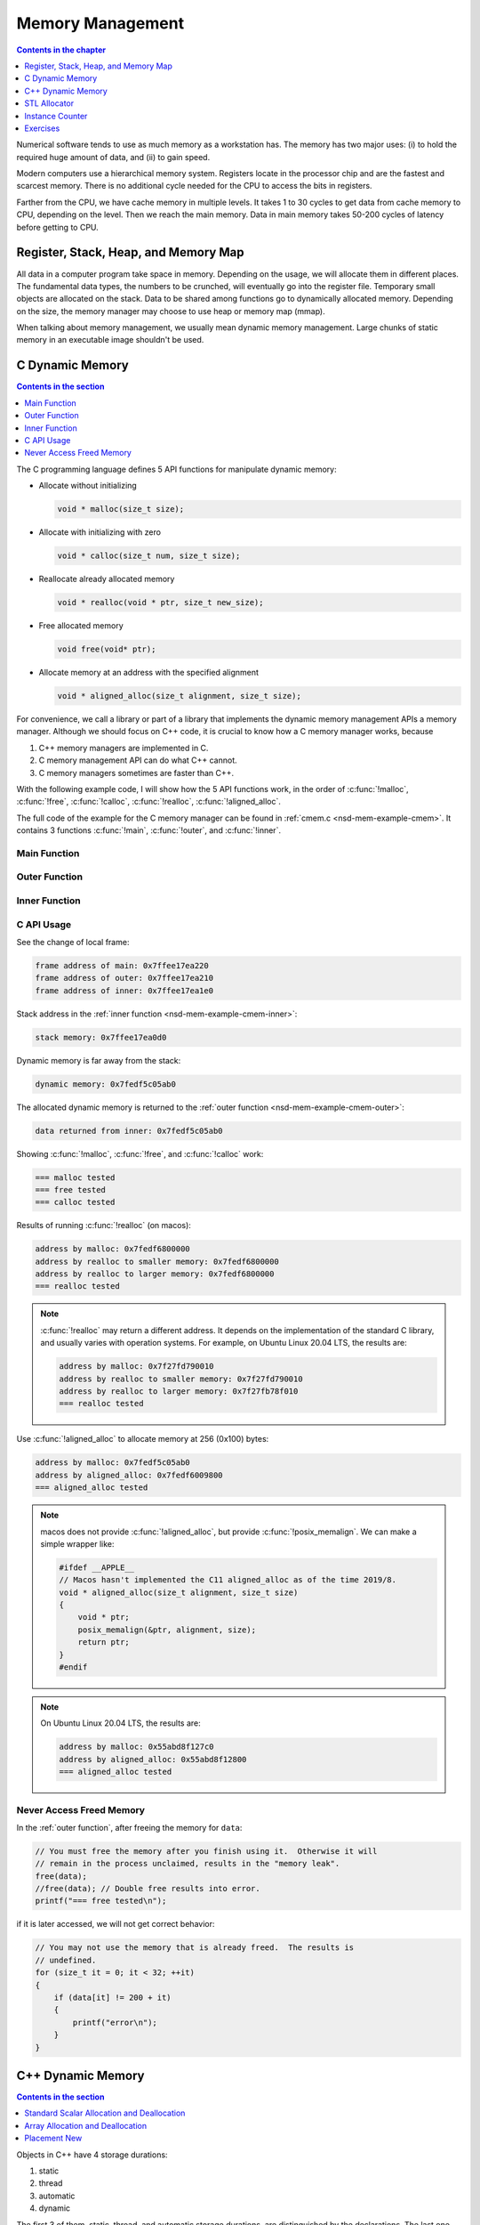 =================
Memory Management
=================

.. contents:: Contents in the chapter
  :local:
  :depth: 1

Numerical software tends to use as much memory as a workstation has.  The
memory has two major uses: (i) to hold the required huge amount of data, and
(ii) to gain speed.

Modern computers use a hierarchical memory system.  Registers locate in the
processor chip and are the fastest and scarcest memory.  There is no additional
cycle needed for the CPU to access the bits in registers.

Farther from the CPU, we have cache memory in multiple levels.  It takes 1 to
30 cycles to get data from cache memory to CPU, depending on the level.  Then
we reach the main memory.  Data in main memory takes 50-200 cycles of latency
before getting to CPU.

Register, Stack, Heap, and Memory Map
=====================================

All data in a computer program take space in memory.  Depending on the usage,
we will allocate them in different places.  The fundamental data types, the
numbers to be crunched, will eventually go into the register file.  Temporary
small objects are allocated on the stack.  Data to be shared among functions go
to dynamically allocated memory.  Depending on the size, the memory manager may
choose to use heap or memory map (mmap).

When talking about memory management, we usually mean dynamic memory
management.  Large chunks of static memory in an executable image shouldn't be
used.

C Dynamic Memory
================

.. contents:: Contents in the section
  :local:
  :depth: 1

The C programming language defines 5 API functions for manipulate dynamic
memory:

* Allocate without initializing

  .. code-block:: c

    void * malloc(size_t size);

* Allocate with initializing with zero

  .. code-block:: c

    void * calloc(size_t num, size_t size);

* Reallocate already allocated memory

  .. code-block:: c

    void * realloc(void * ptr, size_t new_size);

* Free allocated memory

  .. code-block:: c

    void free(void* ptr);

* Allocate memory at an address with the specified alignment

  .. code-block:: c

    void * aligned_alloc(size_t alignment, size_t size);

For convenience, we call a library or part of a library that implements the
dynamic memory management APIs a memory manager.  Although we should focus on
C++ code, it is crucial to know how a C memory manager works, because

1. C++ memory managers are implemented in C.
2. C memory management API can do what C++ cannot.
3. C memory managers sometimes are faster than C++.

With the following example code, I will show how the 5 API functions work, in
the order of :c:func:`!malloc`, :c:func:`!free`, :c:func:`!calloc`,
:c:func:`!realloc`, :c:func:`!aligned_alloc`.

The full code of the example for the C memory manager can be found in
:ref:`cmem.c <nsd-mem-example-cmem>`.  It contains 3 functions :c:func:`!main`,
:c:func:`!outer`, and :c:func:`!inner`.

.. _nsd-mem-example-cmem-main:

Main Function
+++++++++++++

.. code-block:: c
  :linenos:

  int main(int argc, char ** argv)
  {
      printf("frame address of main: %p\n", __builtin_frame_address(0));

      outer();

      return 0;
  }

.. _nsd-mem-example-cmem-outer:

Outer Function
++++++++++++++

.. code-block:: c
  :linenos:

  void outer()
  {
      printf("frame address of outer: %p\n", __builtin_frame_address(0));

      int64_t * data = inner(); // Initialize the data.
      printf("data returned from inner: %p\n", data);

      for (size_t it = 0; it < 32; ++it)
      {
          if (data[it] != 200 + it)
          {
              printf("error\n");
          }
      }
      printf("=== malloc tested\n");

      // You must free the memory after you finish using it.  Otherwise it will
      // remain in the process unclaimed, results in the "memory leak".
      free(data);
      //free(data); // Double free results into error.
      printf("=== free tested\n");

      // The following two allocations result in the same zero-initialized array.
      //
      // The first one uses calloc.  If the OS returns the memory that is already
      // zero-initialized, calloc knows, and it doesn't need to redo the zero
      // initialization.
      data = (int64_t *) calloc(32, sizeof(int64_t));
      free(data);
      // The second one uses malloc and manual initialization.  The malloc call
      // does not provide any information about whether the memory is already
      // zero-initialized.
      data = (int64_t *) malloc(32 * sizeof(int64_t));
      // Even if the allocated memory was already zero-initialized by the OS, we
      // still need to do the initialization.
      for (size_t it = 0; it < 32; ++it) { data[it] = 0; }
      free(data);
      printf("=== calloc tested\n");

      // Reallocate the memory with smaller or larger size.
      data = (int64_t *) malloc((1UL << 20) * 2 * sizeof(int64_t));
      printf("address by malloc: %p\n", data);
      data = (int64_t *) realloc(data, (1UL << 20) * 1 * sizeof(int64_t));
      printf("address by realloc to smaller memory: %p\n", data);
      data = (int64_t *) realloc(data, (1UL << 20) * 4 * sizeof(int64_t));
      printf("address by realloc to larger memory: %p\n", data);
      free(data);
      printf("=== realloc tested\n");

      // Aligned allocation.
      int64_t * data1 = (int64_t *) malloc(sizeof(int64_t));
      printf("address by malloc: %p\n", data1);
      int64_t * data2 = (int64_t *) aligned_alloc(256, 256 * sizeof(int64_t));
      printf("address by aligned_alloc: %p\n", data2);
      free(data1);
      free(data2);
      printf("=== aligned_alloc tested\n");
  }

.. _nsd-mem-example-cmem-inner:

Inner Function
++++++++++++++

.. code-block:: c
  :linenos:

  int64_t * inner()
  {
      printf("frame address of inner: %p\n", __builtin_frame_address(0));

      // An array on the stack.  It is popped away when execution leaves this
      // function.  You cannot use the memory outside this function.
      int64_t data_stack[32];

      for (size_t it = 0; it < 32; ++it)
      {
          data_stack[it] = 100 + it;
      }
      printf("stack memory: %p\n", data_stack);

      // A dynamic array.
      int64_t * data_dynamic = (int64_t *) malloc(32 * sizeof(int64_t));

      for (size_t it = 0; it < 32; ++it)
      {
          data_dynamic[it] = 200 + it;
      }
      printf("dynamic memory: %p\n", data_dynamic);

      return data_dynamic;
  }

C API Usage
+++++++++++

See the change of local frame:

.. code-block:: none

  frame address of main: 0x7ffee17ea220
  frame address of outer: 0x7ffee17ea210
  frame address of inner: 0x7ffee17ea1e0

Stack address in the :ref:`inner function <nsd-mem-example-cmem-inner>`:

.. code-block:: none

  stack memory: 0x7ffee17ea0d0

Dynamic memory is far away from the stack:

.. code-block:: none

  dynamic memory: 0x7fedf5c05ab0

The allocated dynamic memory is returned to the :ref:`outer function
<nsd-mem-example-cmem-outer>`:

.. code-block:: none

  data returned from inner: 0x7fedf5c05ab0

Showing :c:func:`!malloc`, :c:func:`!free`, and :c:func:`!calloc` work:

.. code-block:: none

  === malloc tested
  === free tested
  === calloc tested

Results of running :c:func:`!realloc` (on macos):

.. code-block:: none

  address by malloc: 0x7fedf6800000
  address by realloc to smaller memory: 0x7fedf6800000
  address by realloc to larger memory: 0x7fedf6800000
  === realloc tested

.. note::

  :c:func:`!realloc` may return a different address.  It depends on the
  implementation of the standard C library, and usually varies with operation
  systems.  For example, on Ubuntu Linux 20.04 LTS, the results are:

  .. code-block:: none

    address by malloc: 0x7f27fd790010
    address by realloc to smaller memory: 0x7f27fd790010
    address by realloc to larger memory: 0x7f27fb78f010
    === realloc tested

Use :c:func:`!aligned_alloc` to allocate memory at 256 (0x100) bytes:

.. code-block:: none

  address by malloc: 0x7fedf5c05ab0
  address by aligned_alloc: 0x7fedf6009800
  === aligned_alloc tested

.. note::

  macos does not provide :c:func:`!aligned_alloc`, but provide
  :c:func:`!posix_memalign`.  We can make a simple wrapper like:

  .. code-block:: c

    #ifdef __APPLE__
    // Macos hasn't implemented the C11 aligned_alloc as of the time 2019/8.
    void * aligned_alloc(size_t alignment, size_t size)
    {
        void * ptr;
        posix_memalign(&ptr, alignment, size);
        return ptr;
    }
    #endif

.. note::

  On Ubuntu Linux 20.04 LTS, the results are:

  .. code-block:: none

    address by malloc: 0x55abd8f127c0
    address by aligned_alloc: 0x55abd8f12800
    === aligned_alloc tested

Never Access Freed Memory
+++++++++++++++++++++++++

In the :ref:`outer function`, after freeing the memory for ``data``:

.. code-block:: c

  // You must free the memory after you finish using it.  Otherwise it will
  // remain in the process unclaimed, results in the "memory leak".
  free(data);
  //free(data); // Double free results into error.
  printf("=== free tested\n");

if it is later accessed, we will not get correct behavior:

.. code-block:: c

  // You may not use the memory that is already freed.  The results is
  // undefined.
  for (size_t it = 0; it < 32; ++it)
  {
      if (data[it] != 200 + it)
      {
          printf("error\n");
      }
  }

C++ Dynamic Memory
==================

.. contents:: Contents in the section
  :local:
  :depth: 1

Objects in C++ have 4 storage durations:

1. static
2. thread
3. automatic
4. dynamic

The first 3 of them, static, thread, and automatic storage durations, are
distinguished by the declarations.  The last one, dynamic storage duration, is
managed by ``operator new/delete`` and our focus in memory management.

There are 3 frequent use cases of the ``new/delete`` expression:

1. Single object allocation.
2. Array allocation.
3. Placement new.

Precisely speaking, only the first two cases are fully related to memory
management.  The third use case doesn't directly allocate or deallocate memory,
but allows to use the ``new/delete`` expression for constructing objects on an
already-allocated block of memory.

The full code of the example for the C++ memory manager can be found in
:ref:`cppmem.cpp <nsd-mem-example-cppmem>`.  There are 3 test functions:
:cpp:func:`!scalar_form`, :cpp:func:`!array_form`, and :cpp:func:`!placement`.
For the test functions, a dummy class is defined:

.. code-block:: cpp
  :linenos:

  /*
   * A dummy class taking 8k bytes.
   */
  struct Block
  {
      Block()
      {
          std::cout << "Block (" << this << ") constructed" << std::endl;
      }
      ~Block()
      {
          std::cout << "Block (" << this << ") destructed" << std::endl;
      }
      int64_t buffer[1024];
  };

.. _nsd-mem-example-cppmem-scalar:

Standard Scalar Allocation and Deallocation
+++++++++++++++++++++++++++++++++++++++++++

The example code for scalar new and delete is:

.. code-block:: cpp
  :linenos:

  void scalar_form()
  {
      std::cout
          << "frame address of scalar_form: " << __builtin_frame_address(0)
          << std::endl;

      // Doing this place 8k bytes on stack.
      Block block_stack;
      for (size_t it = 0; it < 1024; ++it)
      {
          block_stack.buffer[it] = 1000 + it;
      }
      std::cout << "object on stack: " << &block_stack << std::endl;
      std::cout
          << "address difference: "
          << reinterpret_cast<std::size_t>(__builtin_frame_address(0))
           - reinterpret_cast<std::size_t>(&block_stack)
          << ", sizeof(Block): " << sizeof(Block)
          << std::endl;

      // Use the new expression.  Note that this "new" is an expression.  It
      // calls the operator ("::operator new"), but not the operator itself.
      Block * block_dynamic = new Block;
      std::cout << "object on dynamic memory: " << block_dynamic << std::endl;

      for (size_t it = 0; it < 1024; ++it)
      {
          block_dynamic->buffer[it] = 2000 + it;
      }
      std::cout << "=== new tested" << std::endl;

      // The delete expression that destruct and deallocate the memory of the
      // dynamic block object.  Similarly, the expression calls ::operator delete
      // for block_dynamic.
      delete block_dynamic;
      std::cout << "=== delete tested" << std::endl;
  }

The execution results are:

.. code-block:: none

  frame address of scalar_form: 0x7ffee70ab210
  Block (0x7ffee70a91f0) constructed
  object on stack: 0x7ffee70a91f0
  address difference: 8224, sizeof(Block): 8192
  Block (0x7ffea6809800) constructed
  object on dynamic memory: 0x7ffea6809800
  === new tested
  Block (0x7ffea6809800) destructed
  === delete tested
  Block (0x7ffee70a91f0) destructed

.. _nsd-mem-example-cppmem-array:

Array Allocation and Deallocation
+++++++++++++++++++++++++++++++++

The example code for array new and delete is:

.. code-block:: cpp
  :linenos:

  void array_form()
  {
      // An array on the stack.  It is popped away when execution leaves this
      // function.  You cannot use the memory outside this function.
      int64_t data_stack[32];

      for (size_t it = 0; it < 32; ++it)
      {
          data_stack[it] = 100 + it;
      }
      std::cout << "stack array memory: " << data_stack << std::endl;

      // A dynamic array.
      int64_t * data_dynamic = new int64_t[32];

      for (size_t it = 0; it < 32; ++it)
      {
          data_dynamic[it] = 200 + it;
      }
      std::cout << "dynamic array memory: " << data_dynamic << std::endl;
      std::cout << "=== new[] tested" << std::endl;

      delete[] data_dynamic;
      std::cout << "=== delete[] tested" << std::endl;
  }

The execution results are:

.. code-block:: none

  stack array memory: 0x7ffee70ab0f0
  dynamic array memory: 0x7ffea6405ab0
  === new[] tested
  === delete[] tested

.. _nsd-mem-example-cppmem-placement:

Placement New
+++++++++++++

The example code for placement new is:

.. code-block:: cpp
  :linenos:

  void placement()
  {
      char * buffer = new char[sizeof(Block)];

      Block * block = new (buffer) Block;
      for (size_t it = 0; it < 1024; ++it)
      {
          block->buffer[it] = it;
      }
      std::cout << "=== placement new tested" << std::endl;

      // Instead of deleting the pointer block, call explicit the destructor and
      // delete the original buffer.
      block->~Block();
      delete[] buffer;
  }

The execution results are:

.. code-block:: none

  Block (0x7ffea6809800) constructed
  === placement new tested
  Block (0x7ffea6809800) destructed

.. note::

  Do not use ``operator delete`` with an object constructed using placement
  new:

  .. code-block:: cpp

    // This induces undefined behavior.  Don't do this.
    delete block;

  It causes double free (tested on macos):

  .. code-block:: none

    cppmem(34359,0x1167b5e00) malloc: *** error for object 0x7f89e5009800: pointer being freed was not allocated
    cppmem(34359,0x1167b5e00) malloc: *** set a breakpoint in malloc_error_break to debug

  The reason is that the memory buffer is managed separately:

  .. code-block:: cpp

    // Instead of deleting the pointer block, call explicit the destructor and
    // delete the original buffer.
    block->~Block();
    delete[] buffer;

STL Allocator
=============

.. contents:: Contents in the section
  :local:
  :depth: 1

STL uses another set of template API for allocating the memory for most of its
container.  By default, the STL containers use ``std::allocator`` class
template for memory allocation.  We are allowed to provide custom allocators to
the containers.

We will use an example to show how a STL allocator works with ``std::vector``.
The example counts the number of bytes allocated by the container.  The full
code can be found in :ref:`alloc.cpp <nsd-mem-example-alloc>`.  It has three
parts: (i) the byte counter, (ii) the STL allocator, and (iii) the test code.

.. _nsd-mem-example-alloc-byte:

Byte Counter
++++++++++++

.. code-block:: cpp
  :linenos:

  struct ByteCounterImpl
  {

      std::atomic_size_t allocated = 0;
      std::atomic_size_t deallocated = 0;
      std::atomic_size_t refcount = 0;

  }; /* end struct ByteCounterImpl */

  /**
   * One instance of this counter is shared among a set of allocators.
   *
   * The counter keeps track of the bytes allocated and deallocated, and report
   * those two numbers in addition to bytes that remain allocated.
   */
  class ByteCounter
  {

  public:

      ByteCounter()
        : m_impl(new ByteCounterImpl)
      { incref(); }

      ByteCounter(ByteCounter const & other)
        : m_impl(other.m_impl)
      { incref(); }

      ByteCounter & operator=(ByteCounter const & other)
      {
          if (&other != this)
          {
              decref();
              m_impl = other.m_impl;
              incref();
          }

          return *this;
      }

      ByteCounter(ByteCounter && other)
        : m_impl(other.m_impl)
      { incref(); }

      ByteCounter & operator=(ByteCounter && other)
      {
          if (&other != this)
          {
              decref();
              m_impl = other.m_impl;
              incref();
          }

          return *this;
      }

      ~ByteCounter() { decref(); }

      void swap(ByteCounter & other)
      {
          std::swap(m_impl, other.m_impl);
      }

      void increase(std::size_t amount)
      {
          m_impl->allocated += amount;
      }

      void decrease(std::size_t amount)
      {
          m_impl->deallocated += amount;
      }

      std::size_t bytes() const { return m_impl->allocated - m_impl->deallocated; }
      std::size_t allocated() const { return m_impl->allocated; }
      std::size_t deallocated() const { return m_impl->deallocated; }
      /* This is for debugging. */
      std::size_t refcount() const { return m_impl->refcount; }

  private:

      void incref() { ++m_impl->refcount; }

      void decref()
      {
          if (nullptr == m_impl)
          {
              // Do nothing.
          }
          else if (1 == m_impl->refcount)
          {
              delete m_impl;
              m_impl = nullptr;
          }
          else
          {
              --m_impl->refcount;
          }
      }

      ByteCounterImpl * m_impl;

  }; /* end class ByteCounter */

.. _nsd-mem-example-alloc-alloc:

Simple Allocator
++++++++++++++++

.. code-block:: cpp
  :linenos:

  /**
   * Very simple allocator that counts the number of bytes allocated through it.
   *
   * It's made to demonstrate the STL allocator and only works in this example.
   * A lot of modification is needed to use it in a real application.
   */
  template <class T>
  struct MyAllocator
  {

      using value_type = T;

      // Just use the default constructor of ByteCounter for the data member
      // "counter".
      MyAllocator() = default;

      template <class U> constexpr
      MyAllocator(const MyAllocator<U> & other) noexcept
      {
          counter = other.counter;
      }

      T * allocate(std::size_t n)
      {
          if (n > std::numeric_limits<std::size_t>::max() / sizeof(T))
          {
              throw std::bad_alloc();
          }
          const std::size_t bytes = n*sizeof(T);
          T * p = static_cast<T *>(std::malloc(bytes));
          if (p)
          {
              counter.increase(bytes);
              return p;
          }
          else
          {
              throw std::bad_alloc();
          }
      }

      void deallocate(T* p, std::size_t n) noexcept
      {
          std::free(p);

          const std::size_t bytes = n*sizeof(T);
          counter.decrease(bytes);
      }

      ByteCounter counter;

  }; /* end struct MyAllocator */

  template <class T, class U>
  bool operator==(const MyAllocator<T> & a, const MyAllocator<U> & b)
  {
      return a.counter == b.counter;
  }

  template <class T, class U>
  bool operator!=(const MyAllocator<T> & a, const MyAllocator<U> & b)
  {
      return !(a == b);
  }

.. _nsd-mem-example-alloc-vector:

Bytes Allocated by ``std::vector``
++++++++++++++++++++++++++++++++++

Now this shows the execution results for the example of STL allocator.  To
begin, create the allocator object:

.. code-block:: cpp

  MyAllocator<size_t> alloc;

Create an empty ``std::vector``:

.. code-block:: cpp

  std::vector<size_t, MyAllocator<size_t>> vec1(alloc);
  std::cout << alloc << std::endl;

Nothing is allocated, as expected:

.. code-block:: none

  allocator: bytes = 0 allocated = 0 deallocated = 0

Then populate 1024 elements to the vector:

.. code-block:: cpp

  for (size_t it=0; it<1024; ++it)
  {
      vec1.push_back(it);
  }
  std::cout << alloc << std::endl;

8192 bytes remain in the container:

.. code-block:: none

  allocator: bytes = 8192 allocated = 16376 deallocated = 8184

The total number of bytes allocated is almost twice the remaining bytes, and
there are bytes deallocated.  It is the overhead incurred by
``std::vector::push_back``.

Use ``std::swap`` to get rid of contents in ``vec1``:

.. code-block:: cpp

  std::vector<size_t, MyAllocator<size_t>>(alloc).swap(vec1);
  std::cout << alloc << std::endl;

No bytes remain:

.. code-block:: none

  allocator: bytes = 0 allocated = 16376 deallocated = 16376

Create another ``std::vector``, named ``vec2``, and ask for 1024 elements on
construction:

.. code-block:: cpp

  std::vector<size_t, MyAllocator<size_t>> vec2(1024, alloc);
  std::cout << alloc << std::endl;

This time the bytes of deallocation do not increase.  The second construction
does not have the overhead incurred by ``push_back`` (which is not used):

.. code-block:: none

  allocator: bytes = 8192 allocated = 24568 deallocated = 16376

Test to see how the move semantics works by using the third object ``vec3``:

.. code-block:: cpp

  std::vector<size_t, MyAllocator<size_t>> vec3(std::move(vec2));
  std::cout << alloc << std::endl;

No memory allocation or deallocation happen, as expected:

.. code-block:: none

  allocator: bytes = 8192 allocated = 24568 deallocated = 16376

In the end, discard the contents of the third container:

.. code-block:: cpp

  std::vector<size_t, MyAllocator<size_t>>(alloc).swap(vec3);
  std::cout << alloc << std::endl;

All bytes are freed:

.. code-block:: none

  allocator: bytes = 0 allocated = 24568 deallocated = 24568

Instance Counter
================

In some cases, we want to know how many instances are created of certain
classes.  One quick way is to add an instance counter for the specific class.
The number of instances is available at any given time point.  The full source
code of the counter can be found in :ref:`icount.cpp <nsd-mem-example-icount>`.

Counter Template
++++++++++++++++

This is a very simple counter implementation that only works in limited
scenarios, e.g., single-threaded environment.  But it's sufficient as an
example.

.. code-block:: cpp
  :linenos:

  template <class T>
  class InstanceCounter
  {

  public:

      InstanceCounter() { ++m_constructed; }
      InstanceCounter(InstanceCounter const & other) { ++m_copied; }
      ~InstanceCounter() { ++m_destructed; }

      static std::size_t active()
      {
          return m_constructed + m_copied - m_destructed;
      }
      static std::size_t constructed() { return m_constructed; }
      static std::size_t copied() { return m_copied; }
      static std::size_t destructed() { return m_destructed; }

  private:

      static std::atomic_size_t m_constructed;
      static std::atomic_size_t m_copied;
      static std::atomic_size_t m_destructed;

  }; /* end class InstanceCounter */

  // Compiler will make sure these static variables are defined only once.
  template <class T> std::atomic_size_t InstanceCounter<T>::m_constructed = 0;
  template <class T> std::atomic_size_t InstanceCounter<T>::m_copied = 0;
  template <class T> std::atomic_size_t InstanceCounter<T>::m_destructed = 0;

Use the Counter
+++++++++++++++

To show the use of the counter, make two classes:

.. code-block:: cpp
  :linenos:

  struct Data
    : public InstanceCounter<Data>
  {

      std::size_t buffer[1024];

  }; /* end struct Data */

  struct Data2
    : public InstanceCounter<Data2>
  {

      Data2() = default;
      Data2(Data2 const & other)
  #if 0
      // Don't forget to call the base class copy constructor.  The implicit copy
      // constructor calls it for you.  But when you have custom copy
      // constructor, if you do not specify the base constructor, the default
      // constructor in the base class is used.
        : InstanceCounter<Data2>(other)
  #endif
      {
          std::copy_n(other.buffer, 1024, buffer);
      }
      Data2 & operator=(Data2 const & other)
      {
          std::copy_n(other.buffer, 1024, buffer);
          return *this;
      }

      std::size_t buffer[1024];

  }; /* end struct Data */

Count at Construction
+++++++++++++++++++++

Now we can run a test program.  Both ``Data`` and ``Data2`` will be
instantiated.  First it's ``Data``:

.. code-block:: cpp

  // Data.
  Data * data = new Data();
  report<Data> ("Data  (default construction)  ");

  Data * data_copied = new Data(*data);
  report<Data> ("Data  (copy construction)     ");

  std::vector<Data> dvec(64);
  report<Data> ("Data  (construction in vector)");

The results are:

.. code-block:: none

  Data  (default construction)   instance: active = 1 constructed = 1 copied = 0 destructed = 0
  Data  (copy construction)      instance: active = 2 constructed = 1 copied = 1 destructed = 0
  Data  (construction in vector) instance: active = 66 constructed = 65 copied = 1 destructed = 0

Then it's ``Data2``:

.. code-block:: cpp

  // Data2.
  Data2 * data2 = new Data2();
  report<Data2>("Data2 (default construction)  ");

  Data2 * data2_copied = new Data2(*data2);
  report<Data2>("Data2 (copy construction)     ");

  std::vector<Data2> d2vec(64);
  report<Data2>("Data2 (construction in vector)");

The results are slightly different:

.. code-block:: none

  Data2 (default construction)   instance: active = 1 constructed = 1 copied = 0 destructed = 0
  Data2 (copy construction)      instance: active = 2 constructed = 2 copied = 0 destructed = 0
  Data2 (construction in vector) instance: active = 66 constructed = 66 copied = 0 destructed = 0

``InstanceCounter<Data2>`` does not work correctly for copy construction!  We
have documented the reason in the code:

.. code-block:: cpp

  #if 0
      // Don't forget to call the base class copy constructor.  The implicit copy
      // constructor calls it for you.  But when you have custom copy
      // constructor, if you do not specify the base constructor, the default
      // constructor in the base class is used.
        : InstanceCounter<Data2>(other)
  #endif

C++ programmers need to be familiar with the behaviors of construction.

Count at Destruction
++++++++++++++++++++

Test the destruction:

.. code-block:: cpp

  // Data.
  std::vector<Data>().swap(dvec);
  report<Data>("Data ");
  delete data;
  report<Data>("Data ");
  delete data_copied;
  report<Data>("Data ");

  // Data2.
  std::vector<Data2>().swap(d2vec);
  report<Data2>("Data2");
  delete data2;
  report<Data2>("Data2");
  delete data2_copied;
  report<Data2>("Data2");

We made no mistakes in the destructor so the number will be correct with
destruction of both classes:

.. code-block:: none

  Data  instance: active = 2 constructed = 65 copied = 1 destructed = 64
  Data  instance: active = 1 constructed = 65 copied = 1 destructed = 65
  Data  instance: active = 0 constructed = 65 copied = 1 destructed = 66
  Data2 instance: active = 2 constructed = 66 copied = 0 destructed = 64
  Data2 instance: active = 1 constructed = 66 copied = 0 destructed = 65
  Data2 instance: active = 0 constructed = 66 copied = 0 destructed = 66

Exercises
=========

1. Calling ``delete`` on the address returned by ``new[]`` may cause problems.
   Write a program and analyze what the problems may be.
2. When using a single thread, what is the runtime overhead of the instance
   counting technique?  Write a program and analyze.

.. vim: set ff=unix fenc=utf8 sw=2 ts=2 sts=2:
